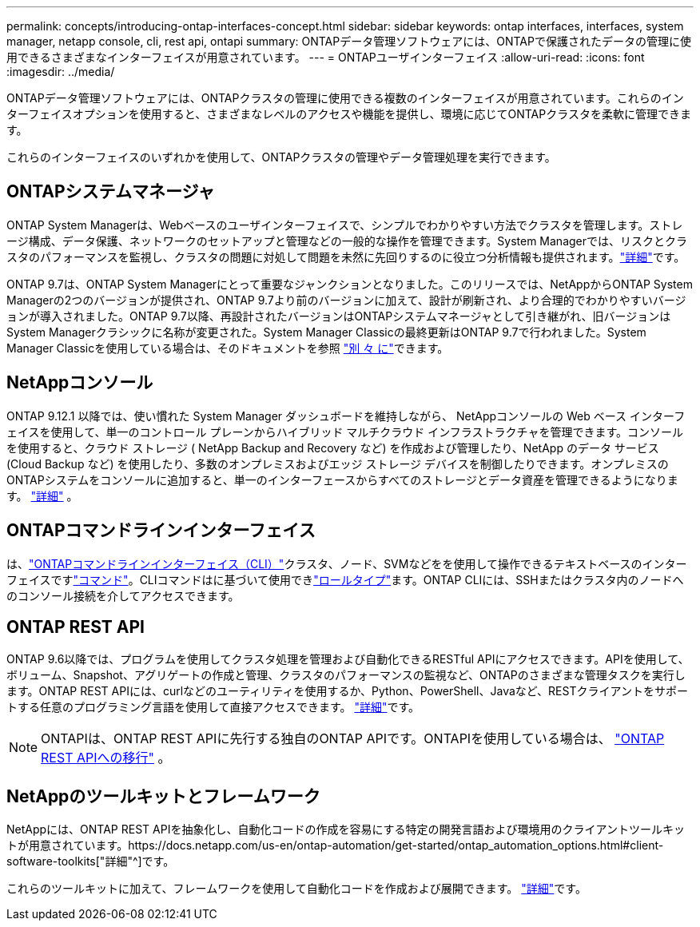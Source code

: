 ---
permalink: concepts/introducing-ontap-interfaces-concept.html 
sidebar: sidebar 
keywords: ontap interfaces, interfaces, system manager, netapp console, cli, rest api, ontapi 
summary: ONTAPデータ管理ソフトウェアには、ONTAPで保護されたデータの管理に使用できるさまざまなインターフェイスが用意されています。 
---
= ONTAPユーザインターフェイス
:allow-uri-read: 
:icons: font
:imagesdir: ../media/


[role="lead"]
ONTAPデータ管理ソフトウェアには、ONTAPクラスタの管理に使用できる複数のインターフェイスが用意されています。これらのインターフェイスオプションを使用すると、さまざまなレベルのアクセスや機能を提供し、環境に応じてONTAPクラスタを柔軟に管理できます。

これらのインターフェイスのいずれかを使用して、ONTAPクラスタの管理やデータ管理処理を実行できます。



== ONTAPシステムマネージャ

ONTAP System Managerは、Webベースのユーザインターフェイスで、シンプルでわかりやすい方法でクラスタを管理します。ストレージ構成、データ保護、ネットワークのセットアップと管理などの一般的な操作を管理できます。System Managerでは、リスクとクラスタのパフォーマンスを監視し、クラスタの問題に対処して問題を未然に先回りするのに役立つ分析情報も提供されます。link:../concept_administration_overview.html["詳細"]です。

ONTAP 9.7は、ONTAP System Managerにとって重要なジャンクションとなりました。このリリースでは、NetAppからONTAP System Managerの2つのバージョンが提供され、ONTAP 9.7より前のバージョンに加えて、設計が刷新され、より合理的でわかりやすいバージョンが導入されました。ONTAP 9.7以降、再設計されたバージョンはONTAPシステムマネージャとして引き継がれ、旧バージョンはSystem Managerクラシックに名称が変更された。System Manager Classicの最終更新はONTAP 9.7で行われました。System Manager Classicを使用している場合は、そのドキュメントを参照 https://docs.netapp.com/us-en/ontap-system-manager-classic/index.html["別 々 に"^]できます。



== NetAppコンソール

ONTAP 9.12.1 以降では、使い慣れた System Manager ダッシュボードを維持しながら、 NetAppコンソールの Web ベース インターフェイスを使用して、単一のコントロール プレーンからハイブリッド マルチクラウド インフラストラクチャを管理できます。コンソールを使用すると、クラウド ストレージ ( NetApp Backup and Recovery など) を作成および管理したり、NetApp のデータ サービス (Cloud Backup など) を使用したり、多数のオンプレミスおよびエッジ ストレージ デバイスを制御したりできます。オンプレミスのONTAPシステムをコンソールに追加すると、単一のインターフェースからすべてのストレージとデータ資産を管理できるようになります。 https://docs.netapp.com/us-en/console-family/["詳細"^] 。



== ONTAPコマンドラインインターフェイス

は、link:../system-admin/index.html["ONTAPコマンドラインインターフェイス（CLI）"]クラスタ、ノード、SVMなどをを使用して操作できるテキストベースのインターフェイスですlink:../concepts/manual-pages.html["コマンド"]。CLIコマンドはに基づいて使用できlink:../system-admin/cluster-svm-administrators-concept.html["ロールタイプ"]ます。ONTAP CLIには、SSHまたはクラスタ内のノードへのコンソール接続を介してアクセスできます。



== ONTAP REST API

ONTAP 9.6以降では、プログラムを使用してクラスタ処理を管理および自動化できるRESTful APIにアクセスできます。APIを使用して、ボリューム、Snapshot、アグリゲートの作成と管理、クラスタのパフォーマンスの監視など、ONTAPのさまざまな管理タスクを実行します。ONTAP REST APIには、curlなどのユーティリティを使用するか、Python、PowerShell、Javaなど、RESTクライアントをサポートする任意のプログラミング言語を使用して直接アクセスできます。 https://docs.netapp.com/us-en/ontap-automation/get-started/ontap_automation_options.html["詳細"^]です。


NOTE: ONTAPIは、ONTAP REST APIに先行する独自のONTAP APIです。ONTAPIを使用している場合は、  https://docs.netapp.com/us-en/ontap-automation/migrate/ontapi_disablement.html["ONTAP REST APIへの移行"^] 。



== NetAppのツールキットとフレームワーク

NetAppには、ONTAP REST APIを抽象化し、自動化コードの作成を容易にする特定の開発言語および環境用のクライアントツールキットが用意されています。https://docs.netapp.com/us-en/ontap-automation/get-started/ontap_automation_options.html#client-software-toolkits["詳細"^]です。

これらのツールキットに加えて、フレームワークを使用して自動化コードを作成および展開できます。 https://docs.netapp.com/us-en/ontap-automation/get-started/ontap_automation_options.html#automation-frameworks["詳細"^]です。
